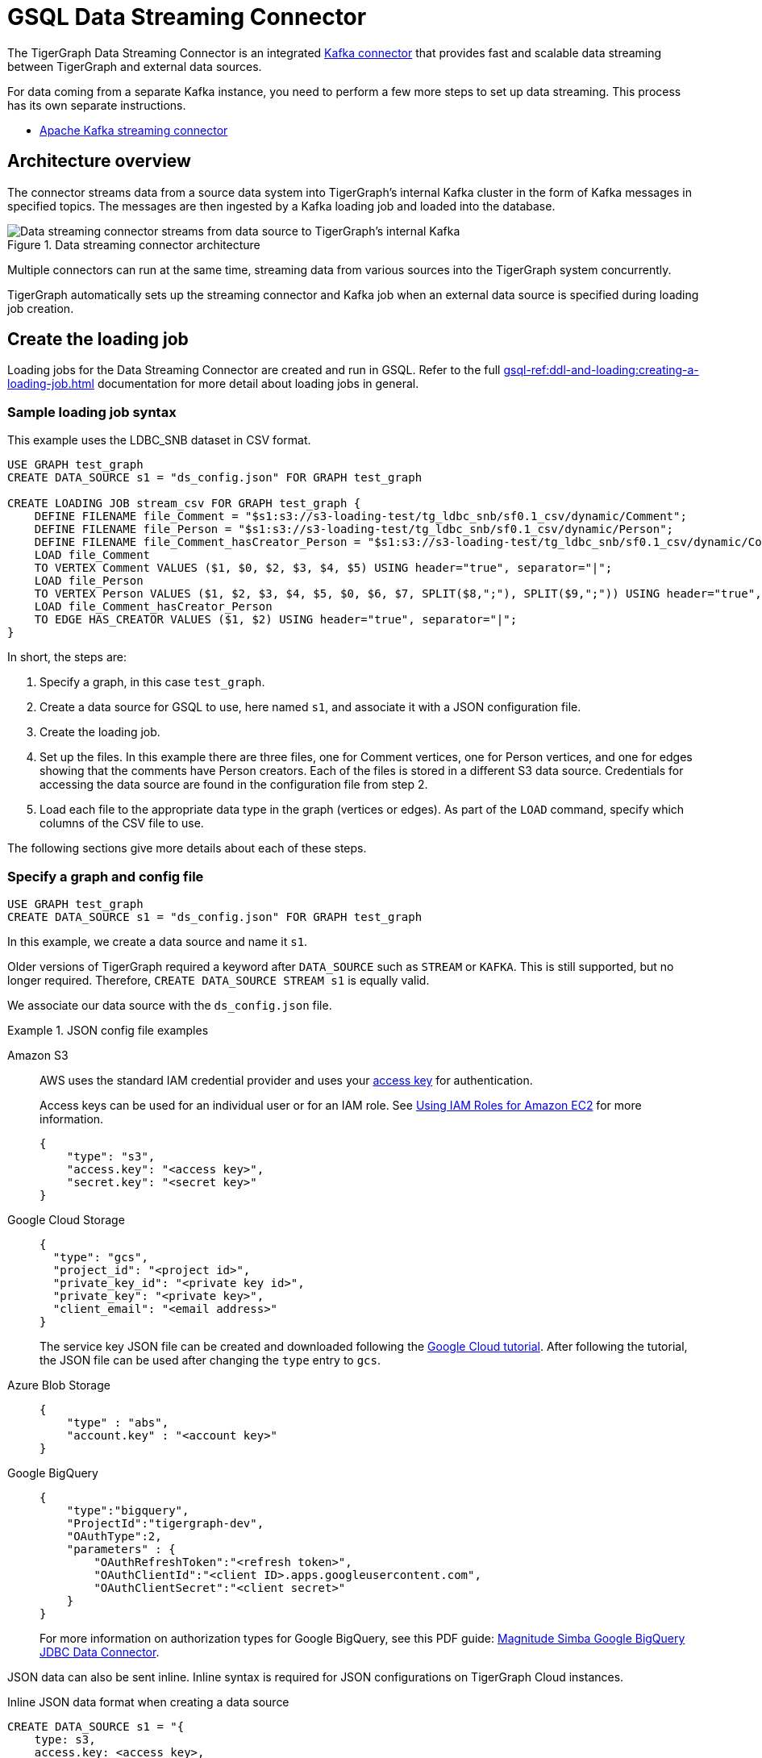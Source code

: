 = GSQL Data Streaming Connector

:description: A guide to TigerGraph's Streaming Data Connector.

The TigerGraph Data Streaming Connector is an integrated link:https://docs.confluent.io/home/connect/overview.html[Kafka connector] that provides fast and scalable data streaming between TigerGraph and external data sources.

For data coming from a separate Kafka instance, you need to perform a few more steps to set up data streaming.
This process has its own separate instructions.

* xref:data-streaming-connector/kafka.adoc[Apache Kafka streaming connector]

== Architecture overview
The connector streams data from a source data system into TigerGraph's internal Kafka cluster in the form of Kafka messages in specified topics.
The messages are then ingested by a Kafka loading job and loaded into the database.

.Data streaming connector architecture
image::data-streaming-connector.png[Data streaming connector streams from data source to TigerGraph's internal Kafka, and a loading job ingests the Kafka messages into the database.]

Multiple connectors can run at the same time, streaming data from various sources into the TigerGraph system concurrently.

TigerGraph automatically sets up the streaming connector and Kafka job when an external data source is specified during loading job creation.


== Create the loading job

Loading jobs for the Data Streaming Connector are created and run in GSQL.
Refer to the full xref:gsql-ref:ddl-and-loading:creating-a-loading-job.adoc[] documentation for more detail about loading jobs in general.

=== Sample loading job syntax

This example uses the LDBC_SNB dataset in CSV format.

[source.wrap, gsql]
----
USE GRAPH test_graph
CREATE DATA_SOURCE s1 = "ds_config.json" FOR GRAPH test_graph

CREATE LOADING JOB stream_csv FOR GRAPH test_graph {
    DEFINE FILENAME file_Comment = "$s1:s3://s3-loading-test/tg_ldbc_snb/sf0.1_csv/dynamic/Comment";
    DEFINE FILENAME file_Person = "$s1:s3://s3-loading-test/tg_ldbc_snb/sf0.1_csv/dynamic/Person";
    DEFINE FILENAME file_Comment_hasCreator_Person = "$s1:s3://s3-loading-test/tg_ldbc_snb/sf0.1_csv/dynamic/Comment_hasCreator_Person";
    LOAD file_Comment
    TO VERTEX Comment VALUES ($1, $0, $2, $3, $4, $5) USING header="true", separator="|";
    LOAD file_Person
    TO VERTEX Person VALUES ($1, $2, $3, $4, $5, $0, $6, $7, SPLIT($8,";"), SPLIT($9,";")) USING header="true", separator="|";
    LOAD file_Comment_hasCreator_Person
    TO EDGE HAS_CREATOR VALUES ($1, $2) USING header="true", separator="|";
}
----

In short, the steps are:

. Specify a graph, in this case `test_graph`.
. Create a data source for GSQL to use, here named `s1`, and associate it with a JSON configuration file.
. Create the loading job.
. Set up the files. In this example there are three files, one for Comment vertices, one for Person vertices, and one for edges showing that the comments have Person creators.
Each of the files is stored in a different S3 data source. Credentials for accessing the data source are found in the configuration file from step 2.
. Load each file to the appropriate data type in the graph (vertices or edges). As part of the `LOAD` command, specify which columns of the CSV file to use.

The following sections give more details about each of these steps.

=== Specify a graph and config file

[source.wrap, gsql]
----
USE GRAPH test_graph
CREATE DATA_SOURCE s1 = "ds_config.json" FOR GRAPH test_graph
----

In this example, we create a data source and name it `s1`.

Older versions of TigerGraph required a keyword after `DATA_SOURCE` such as `STREAM` or `KAFKA`.
This is still supported, but no longer required. Therefore, `CREATE DATA_SOURCE STREAM s1` is equally valid.



We associate our data source with the `ds_config.json` file.

.JSON config file examples
[tabs]
====
Amazon S3::
+
--

AWS uses the standard IAM credential provider and uses your link:https://docs.aws.amazon.com/IAM/latest/UserGuide/id_credentials_access-keys.html[access key] for authentication.

Access keys can be used for an individual user or for an IAM role. See link:https://docs.aws.amazon.com/sdk-for-java/v1/developer-guide/java-dg-roles.html[Using IAM Roles for Amazon EC2] for more information. 

[source.wrap, json]
----
{
    "type": "s3",
    "access.key": "<access key>",
    "secret.key": "<secret key>"
}
----
--
Google Cloud Storage::
+
--
[source.wrap, json]
----
{
  "type": "gcs",
  "project_id": "<project id>",
  "private_key_id": "<private key id>",
  "private_key": "<private key>",
  "client_email": "<email address>"
}
----
The service key JSON file can be created and downloaded following the link:https://cloud.google.com/iam/docs/creating-managing-service-account-keys[Google Cloud tutorial].
After following the tutorial, the JSON file can be used after changing the `type` entry to `gcs`.
--
Azure Blob Storage::
+
--
[source.wrap, json]
----
{
    "type" : "abs",
    "account.key" : "<account key>"
}
----
--
Google BigQuery::
+
--
[source.wrap, json]
----
{
    "type":"bigquery",
    "ProjectId":"tigergraph-dev",
    "OAuthType":2,
    "parameters" : {
        "OAuthRefreshToken":"<refresh token>",
        "OAuthClientId":"<client ID>.apps.googleusercontent.com",
        "OAuthClientSecret":"<client secret>"
    }
}
----
For more information on authorization types for Google BigQuery, see this PDF guide: link:https://storage.googleapis.com/simba-bq-release/jdbc/Simba%20Google%20BigQuery%20JDBC%20Connector%20Install%20and%20Configuration%20Guide_1.3.0.1001.pdf[Magnitude Simba Google BigQuery
JDBC Data Connector].
--
====

JSON data can also be sent inline.
Inline syntax is required for JSON configurations on TigerGraph Cloud instances.

.Inline JSON data format when creating a data source
[source.wrap, gsql]
----
CREATE DATA_SOURCE s1 = "{
    type: s3,
    access.key: <access key>,
    secret.key: <secret key>
}" FOR GRAPH test_graph
----

String literals can be enclosed with a double quote `"`, triple double quotes `"""`, or triple single quotes `'''`.
Double quotes `"` in the JSON can be omitted if the key name does not contain a colon `:` or comma `,`.

.Alternate quote syntax for inline JSON data
[source.wrap, gsql]
----
CREATE DATA_SOURCE s1 = """{
    "type": "s3",
    "access.key": "<access key>",
    "secret.key": "<secret key>"
}""" FOR GRAPH test_graph
----

Key names accept a separator of either a period `.` or underscore `_`, so for example, a key could also be named `access_key`.

=== Define the filename

Filenames can be defined with a URI to a separate file, a supplied JSON-formatted file, or JSON-formatted inline content supplied in the command.
Use the following examples to create the `DEFINE FILENAME` command based on your data type.

[tabs]
====
AWS/GCP/ABS::
+
--
[source,gsql]
----
DEFINE FILENAME file_name = "$[data source name]:[URI]";
DEFINE FILENAME file_name = "$[data source name]:[json config file]";
DEFINE FILENAME file_name = "$[data source name]:[inline json content]";
----
--
BigQuery::
+
--
[source, gsql]
----
DEFINE FILENAME file_name = "$[data source name]:[SQL]";
DEFINE FILENAME file_name = "$[data source name]:[json config file]";
DEFINE FILENAME file_name = "$[data source name]:[inline json content]";
----

Here are some examples with Google BigQuery getting data from a SQL query.
[source.wrap,gsql]
----
DEFINE FILENAME bq_sql = "$s1:SELECT id, firstName, lastName, gender, birthday, creationDate, locationIP, browserUsed, language, email FROM `tigergraph-ldbc-benchmark.snb_bi_sf01.Person`";

DEFINE FILENAME bq_inline_json = """$s1:{
	"query":"SELECT id, creationDate, locationIP, browserUsed, content, length, CreatorPersonId FROM `tigergraph-ldbc-benchmark.snb_bi_sf01.Comment`",
	"partition":4
}""";

DEFINE FILENAME bq_inline_json = """$s1:myfile.json""";
----
If you use a separate JSON file, it must follow the same format as the inline example shown.
--
====

Here are some examples of different `DEFINE FILENAME` statements.
If the filename is in URI format and refers to a folder or prefix, all files in that folder or with that prefix are loaded.

The filename can be used as a parameter when running loading jobs.

[source, gsql]
----
DEFINE FILENAME uri_s3 = "$s1:s3://s3-loading-test/tg_ldbc_snb/sf0.1_csv/dynamic/Comment";
DEFINE FILENAME uri_gcs = "$s1:gs://tg_ldbc_snb/sf0.1_csv/dynamic/Person";
DEFINE FILENAME uri_abs = "$s1:abfss://person@yandblobstorage.dfs.core.windows.net/persondata.csv";

DEFINE FILENAME parquet_s3 = """$s1:{"file.uris":"s3://s3-loading-test/tg_ldbc_snb/sf0.1_parquet/dynamic/Comment", "file.type":"parquet"}""";

DEFINE FILENAME csv_gcs="""$s1:{
    "file.uris": "gs://tg_ldbc_snb/sf0.1_csv/dynamic/Person",
    "file.type": "text",
    "partition": 6
  }""";

DEFINE FILENAME uri_s3 = "$s1:myfile.json";
----

//JSON content, either provided inline in the `DEFINE FILENAME` statement or in a separate JSON file, must follow the same format as shown in the example.

=== Define the parameters

These are the parameters that should be in the JSON-formatted configuration.

[options=header]
|===

|Parameter |Description |Required |Default value

|`file.uris` |The URI or URIs split by a comma. |Required | N/A

|`file.type`| The file type. Use `text` for CSV and JSON and `parquet` for Parquet files.
| Optional | If the file extension is `parquet`, then the `file.type` default is Parquet, but if not, the default is `text`.

|`partition` | The number of partitions to use. When loading data, each partition is distributed evenly across each node.
If one filename contains much more data than others, consider using a larger partition number.
| Optional | The default value is calculated by `ceiling(number of nodes / number of filenames)`.

|`batch.size` | The batch size of the loading job, referring to the number of CSV lines or JSON objects that will be loaded.
| Optional | `10000`

|`recursive` | If a directory of files is loaded as an input, this parameter determines whether the data loader will load files recursively from subdirectories.
| Optional | `true`

|`regexp` | Whether to interpret filenames as containing regular expressions to filter filenames to be loaded. Uses link:https://docs.oracle.com/javase/7/docs/api/java/util/regex/Pattern.html[Java regular expression patterns].
|Optional | `.*`, which permits all filenames.

| `default` | The default value for any field left empty.
| Optional | `""`, an empty string.

| `archive.type` | The file type for archive files. Accepted values: `auto` (where it uses the file extension as the file type), `tar`, `zip`, `gzip`, and `none` (loading from an uncompressed file).
| Optional | `auto`

| `tasks.max` | The number of threads used to download data. | Optional | `1`

|===



=== Define the attributes where data will be loaded

In this stage, we define which attributes of vertices and edges will receive data from the external data source.

When loading a CSV, column names are specified by their numerical indices rather than header text.

In this example, the first and second columns in the CSV are loaded to vertices of `Comment` type and the third and fourth columns are loaded to edges of `HAS_CREATOR` type.

[source.wrap, gsql]
----
LOAD file_Comment
    TO VERTEX Comment VALUES ($0, $1),
    TO EDGE HAS_CREATOR VALUES ($2, $3);
----

In contrast, when using JSON or Parquet files, value names are specified by the key. Parquet files require `USING JSON_FILE` set to `TRUE`.

[source.wrap, gsql]
----
LOAD file_Comment
    TO VERTEX Comment VALUES ($"id", $"content"),
    TO EDGE HAS_CREATOR VALUES ($"id", $"CreatorPersonId")
        USING JSON_FILE="TRUE";
----

For Google BigQuery, SQL results are joined by a specified separator to form CSV-formatted content.

[source.wrap, gsql]
----
LOAD bq_sql TO VERTEX Comment VALUES ($1, $0, $2, $3, $4, $5) USING header="true", separator="|";
----


=== Run the loading job

Use the command `RUN LOADING JOB` to run the loading job.

[source, gsql]
----
RUN LOADING JOB stream_csv
----

==== Continuous file loading

By default, after a loading job stops, changes to files in an external data source are not automatically loaded into TigerGraph.

The data streaming connector also supports continuous loading in stream mode.
This is controlled with the `EOF` flag for the `RUN LOADING JOB` command.
If the `EOF` flag is set to `true`, the continuous loading will stop when the loader encounters an end-of-file (EOF) character in the data.

If you run this command with the `EOF` flag set to `false`, the loading job is kept active and any new data in the external data source will be loaded automatically.  The connector can detect both new lines in existing files and new files added to the designated source folder.

[source, gsql]
----
RUN LOADING JOB stream_csv USING EOF="false"
----

[NOTE]
Continuous loading works only on an incremental basis. Only new lines in existing files and new files are loaded with continuous loading.
If any existing lines are changed or deleted, these changes will *not* be part of the loading job.

For example, consider a file `data.txt` in cloud storage that is part of a loading job.

.data.txt
[source,text]
----
line-1
----

The line of data is loaded successfully into the loading job for ingestion to TigerGraph.
If a user edits the file and adds a new line, the stream loader notices the new modification and loads new lines, starting from where it previously left off.
The actual data on each line is not compared to what was already loaded.

.data.txt after a new line is added to the end
[source,text]
----
line-1
line-2
----

In this case, the new line `line-2` is successfully loaded into the loading job for ingestion to TigerGraph.

If a user edits the file and adds a line before the end, like so, the entire file is loaded again, causing potentially repeated data.

.data.txt after a new line is added before the end
[source,text]
----
line-1
added-line
line-2
----

The data loaded into TigerGraph thus looks like this.
Because two lines had already been loaded, the first two lines are skipped, even though the second contains new data.
The third line from the file is then loaded, resulting in a repeat of what was already loaded in the last pass.

.Data in TigerGraph
[source,text]
----
line-1
line-2
line-2
----

To avoid this, only use stream loading jobs when there is no chance of data being altered or added to the middle of a file.


== Known issues

NOTE: Automatic message removal is an Alpha feature and may be subject to change.

Messages in TigerGraph's internal Kafka cluster are automatically removed from the topics at regular intervals.
There are several known issues with this process:

* Messages are only removed if the loading job is actively running.
If the loading job finishes much sooner before the interval is reached, the messages are not removed.
* If loading job uses EOF mode, meaning the loading job will terminate as soon as it finishes, it is likely some partial data will be left in the topic.
* If a topic is deleted and recreated while a loading job on the topic is running, the data in the topic may get removed.
* Deleting the connector does not delete the connect offsets for topics that are mapped to a folder URI.

[CAUTION]
.NULL is not a valid input value.
====
TigerGraph does not store NULL values.
Therefore, your input data should not contain any NULLs.
====

